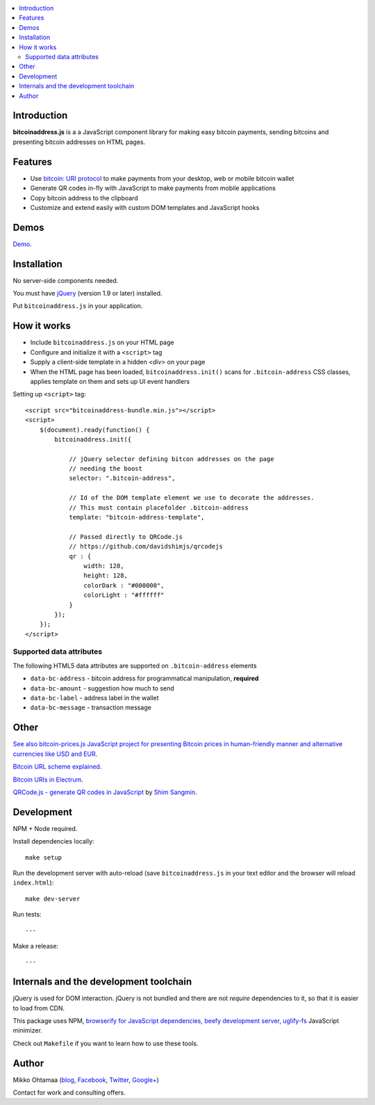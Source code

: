 .. contents:: :local:

Introduction
---------------

**bitcoinaddress.js** is a a JavaScript component library for making easy bitcoin payments, sending bitcoins and presenting bitcoin addresses on HTML pages.

Features
---------

* Use `bitcoin: URI protocol <https://github.com/bitcoin/bips/blob/master/bip-0021.mediawiki>`_ to make payments from your desktop, web or mobile bitcoin wallet

* Generate QR codes in-fly with JavaScript to make payments from mobile applications

* Copy bitcoin address to the clipboard

* Customize and extend easily with custom DOM templates and JavaScript hooks

Demos
------

`Demo <http://miohtama.github.com/bitcoinaddress/index.html>`_.

Installation
-------------

No server-side components needed.

You must have `jQuery <http://jquery.com>`_ (version 1.9 or later) installed.

Put ``bitcoinaddress.js`` in your application.

How it works
-----------------

* Include ``bitcoinaddress.js`` on your HTML page

* Configure and initialize it with a ``<script>`` tag

* Supply a client-side template in a hidden `<div>` on your page

* When the HTML page has been loaded, ``bitcoinaddress.init()`` scans for ``.bitcoin-address`` CSS classes,
  applies template on them and sets up UI event handlers

Setting up ``<script>`` tag::

    <script src="bitcoinaddress-bundle.min.js"></script>
    <script>
        $(document).ready(function() {
            bitcoinaddress.init({

                // jQuery selector defining bitcon addresses on the page
                // needing the boost
                selector: ".bitcoin-address",

                // Id of the DOM template element we use to decorate the addresses.
                // This must contain placefolder .bitcoin-address
                template: "bitcoin-address-template",

                // Passed directly to QRCode.js
                // https://github.com/davidshimjs/qrcodejs
                qr : {
                    width: 128,
                    height: 128,
                    colorDark : "#000000",
                    colorLight : "#ffffff"
                }
            });
        });
    </script>

Supported data attributes
+++++++++++++++++++++++++++

The following HTML5 data attributes are supported on ``.bitcoin-address`` elements

* ``data-bc-address`` - bitcoin address for programmatical manipulation, **required**

* ``data-bc-amount`` - suggestion how much to send

* ``data-bc-label`` - address label in the wallet

* ``data-bc-message`` - transaction message

Other
------

`See also bitcoin-prices.js JavaScript project for presenting Bitcoin prices in human-friendly manner and alternative currencies like USD and EUR <https://github.com/miohtama/bitcoin-prices>`_.

`Bitcoin URL scheme explained <http://bitcoin.stackexchange.com/questions/4987/bitcoin-url-scheme>`_.

`Bitcoin URIs in Electrum <https://electrum.org/bitcoin_URIs.html>`_.

`QRCode.js - generate QR codes in JavaScript <https://github.com/davidshimjs/qrcodejs>`_ by `Shim Sangmin <https://github.com/davidshimjs>`_.

Development
-------------

NPM + Node required.

Install dependencies locally::

    make setup

Run the development server with auto-reload (save ``bitcoinaddress.js`` in your text editor and the browser will reload ``index.html``)::

    make dev-server

Run tests::

    ---

Make a release::

    ---

Internals and the development toolchain
-------------------------------------------

jQuery is used for DOM interaction. jQuery is not bundled and there are not `require` dependencies to it, so that it is easier to load from CDN.

This package uses NPM, `browserify for JavaScript dependencies <http://browserify.org/>`_, `beefy development server <https://github.com/chrisdickinson/beefy>`_,
`uglify-fs <http://lisperator.net/uglifyjs/>`_ JavaScript minimizer.

Check out ``Makefile`` if you want to learn how to use these tools.

Author
------

Mikko Ohtamaa (`blog <https://opensourcehacker.com>`_, `Facebook <https://www.facebook.com/?q=#/pages/Open-Source-Hacker/181710458567630>`_, `Twitter <https://twitter.com/moo9000>`_, `Google+ <https://plus.google.com/u/0/103323677227728078543/>`_)

Contact for work and consulting offers.




